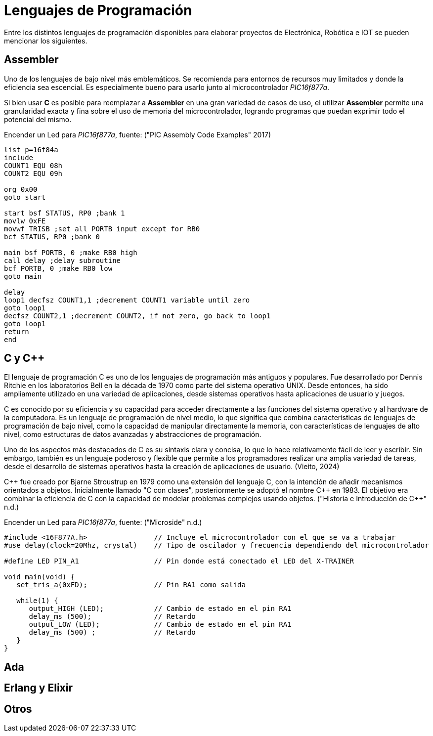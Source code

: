 = Lenguajes de Programación

Entre los distintos lenguajes de programación disponibles para elaborar proyectos
de Electrónica, Robótica e IOT se pueden mencionar los siguientes.

== Assembler

Uno de los lenguajes de bajo nivel más emblemáticos. Se recomienda para entornos
de recursos muy limitados y donde la eficiencia sea escencial. 
Es especialmente bueno para usarlo junto al microcontrolador _PIC16f877a_.

Si bien usar *C* es posible para reemplazar a *Assembler* en una gran variedad de
casos de uso, el utilizar *Assembler* permite una granularidad exacta y fina 
sobre el uso de memoria del microcontrolador, logrando programas que puedan
exprimir todo el potencial del mismo.

.Encender un Led para _PIC16f877a_, fuente: ("PIC Assembly Code Examples" 2017)
[source, asm]
----
list p=16f84a
include 
COUNT1 EQU 08h
COUNT2 EQU 09h

org 0x00
goto start

start bsf STATUS, RP0 ;bank 1
movlw 0xFE
movwf TRISB ;set all PORTB input except for RB0
bcf STATUS, RP0 ;bank 0

main bsf PORTB, 0 ;make RB0 high
call delay ;delay subroutine
bcf PORTB, 0 ;make RB0 low
goto main

delay
loop1 decfsz COUNT1,1 ;decrement COUNT1 variable until zero
goto loop1
decfsz COUNT2,1 ;decrement COUNT2, if not zero, go back to loop1
goto loop1
return
end
----

== C y C++

El lenguaje de programación C es uno de los lenguajes de programación más antiguos y populares. 
Fue desarrollado por Dennis Ritchie en los laboratorios Bell en la década de 1970 como parte del sistema operativo UNIX. 
Desde entonces, ha sido ampliamente utilizado en una variedad de aplicaciones, desde sistemas operativos hasta aplicaciones de usuario y juegos.

C es conocido por su eficiencia y su capacidad para acceder directamente a las funciones del 
sistema operativo y al hardware de la computadora. Es un lenguaje de programación de 
nivel medio, lo que significa que combina características de lenguajes de 
programación de bajo nivel, como la capacidad de manipular directamente la memoria, 
con características de lenguajes de alto nivel, como estructuras de datos avanzadas y 
abstracciones de programación.

Uno de los aspectos más destacados de C es su sintaxis clara y concisa, 
lo que lo hace relativamente fácil de leer y escribir. Sin embargo, también es un lenguaje poderoso y 
flexible que permite a los programadores realizar una amplia variedad de tareas, desde el desarrollo de 
sistemas operativos hasta la creación de aplicaciones de usuario. (Vieito, 2024)

C\++ fue creado por Bjarne Stroustrup en 1979 como una extensión del lenguaje C, 
con la intención de añadir mecanismos orientados a objetos. 
Inicialmente llamado "C con clases", posteriormente se adoptó el nombre C++ en 1983. 
El objetivo era combinar la eficiencia de C con la capacidad de modelar problemas 
complejos usando objetos. ("Historia e Introducción de C++" n.d.)

.Encender un Led para _PIC16f877a_, fuente: ("Microside" n.d.)
[source, c]
----
#include <16F877A.h>                // Incluye el microcontrolador con el que se va a trabajar 
#use delay(clock=20Mhz, crystal)    // Tipo de oscilador y frecuencia dependiendo del microcontrolador 

#define LED PIN_A1                  // Pin donde está conectado el LED del X-TRAINER

void main(void) {
   set_tris_a(0xFD);                // Pin RA1 como salida
     
   while(1) {
      output_HIGH (LED);            // Cambio de estado en el pin RA1
      delay_ms (500);               // Retardo
      output_LOW (LED);             // Cambio de estado en el pin RA1     
      delay_ms (500) ;              // Retardo
   }
}
----

== Ada

== Erlang y Elixir

== Otros
